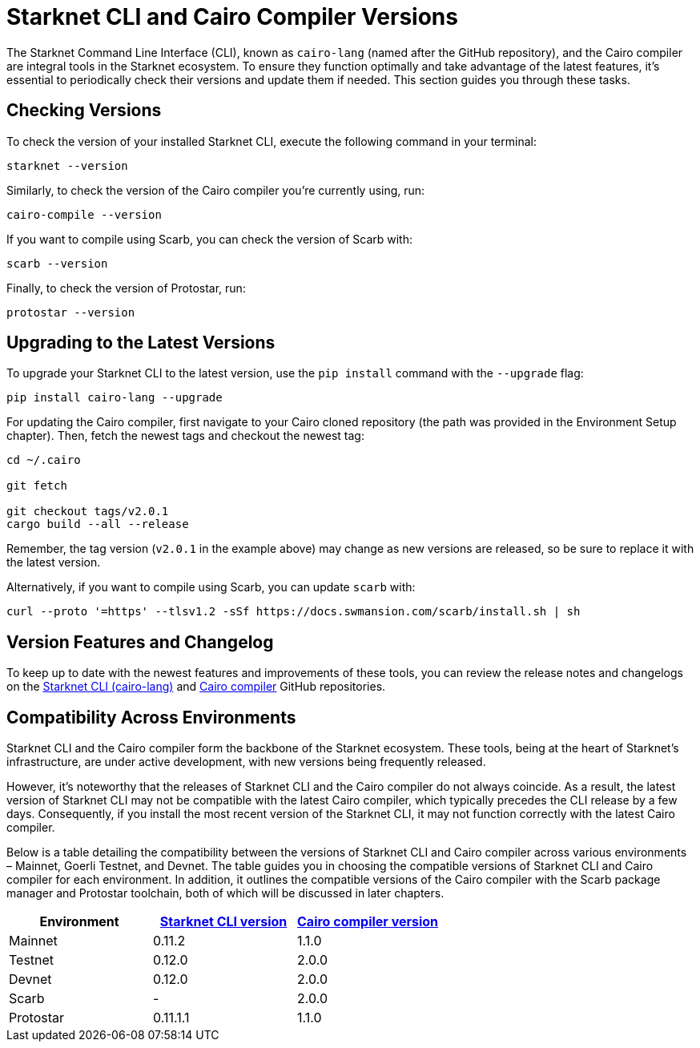 = Starknet CLI and Cairo Compiler Versions


The Starknet Command Line Interface (CLI), known as `cairo-lang` (named after the GitHub repository), and the Cairo compiler are integral tools in the Starknet ecosystem. To ensure they function optimally and take advantage of the latest features, it's essential to periodically check their versions and update them if needed. This section guides you through these tasks.

== Checking Versions

To check the version of your installed Starknet CLI, execute the following command in your terminal:

[source,bash]
----
starknet --version
----

Similarly, to check the version of the Cairo compiler you're currently using, run:

[source,bash]
----
cairo-compile --version
----

If you want to compile using Scarb, you can check the version of Scarb with:

[source,bash]
----
scarb --version
----

Finally, to check the version of Protostar, run:

[source,bash]
----
protostar --version
----

== Upgrading to the Latest Versions

To upgrade your Starknet CLI to the latest version, use the `pip install` command with the `--upgrade` flag:

[source, bash]
----
pip install cairo-lang --upgrade  
----

For updating the Cairo compiler, first navigate to your Cairo cloned repository (the path was provided in the Environment Setup chapter). Then, fetch the newest tags and checkout the newest tag:

[source, bash]
----
cd ~/.cairo

git fetch

git checkout tags/v2.0.1
cargo build --all --release
----

Remember, the tag version (`v2.0.1` in the example above) may change as new versions are released, so be sure to replace it with the latest version.

Alternatively, if you want to compile using Scarb, you can update `scarb` with:

[source, bash]
----
curl --proto '=https' --tlsv1.2 -sSf https://docs.swmansion.com/scarb/install.sh | sh
----

== Version Features and Changelog

To keep up to date with the newest features and improvements of these tools, you can review the release notes and changelogs on the https://github.com/starkware-libs/cairo-lang/releases[Starknet CLI (cairo-lang)] and https://github.com/starkware-libs/cairo/releases[Cairo compiler] GitHub repositories.

== Compatibility Across Environments

Starknet CLI and the Cairo compiler form the backbone of the Starknet ecosystem. These tools, being at the heart of Starknet's infrastructure, are under active development, with new versions being frequently released.

However, it's noteworthy that the releases of Starknet CLI and the Cairo compiler do not always coincide. As a result, the latest version of Starknet CLI may not be compatible with the latest Cairo compiler, which typically precedes the CLI release by a few days. Consequently, if you install the most recent version of the Starknet CLI, it may not function correctly with the latest Cairo compiler.

Below is a table detailing the compatibility between the versions of Starknet CLI and Cairo compiler across various environments – Mainnet, Goerli Testnet, and Devnet. The table guides you in choosing the compatible versions of Starknet CLI and Cairo compiler for each environment. In addition, it outlines the compatible versions of the Cairo compiler with the Scarb package manager and Protostar toolchain, both of which will be discussed in later chapters.

[cols="3", options="header"]
|===
|Environment
|https://github.com/starkware-libs/cairo-lang/releases[Starknet CLI version]
|https://github.com/starkware-libs/cairo/releases[Cairo compiler version]

|Mainnet
|0.11.2
|1.1.0

|Testnet
|0.12.0
|2.0.0

|Devnet
|0.12.0
|2.0.0

|Scarb
|-
|2.0.0

|Protostar
|0.11.1.1
|1.1.0
|===
